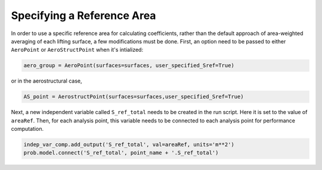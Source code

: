 .. _User_specified_sref:

Specifying a Reference Area
=============================

In order to use a specific reference area for calculating coefficients, rather than the default approach of area-weighted averaging of each lifting surface, a few modifications must be done. First, an option need to be passed to either ``AeroPoint`` or ``AeroStructPoint`` when it's intialized:

.. code-block:: python

  aero_group = AeroPoint(surfaces=surfaces, user_specified_Sref=True)

or in the aerostructural case,

.. code-block:: python

  AS_point = AerostructPoint(surfaces=surfaces,user_specified_Sref=True)

Next, a new independent variable called ``S_ref_total`` needs to be created in the run script. Here it is set to the value of ``areaRef``. Then, for each analysis point, this variable needs to be connected to each analysis point for performance computation.

.. code-block:: python

  indep_var_comp.add_output('S_ref_total', val=areaRef, units='m**2')
  prob.model.connect('S_ref_total', point_name + '.S_ref_total')
